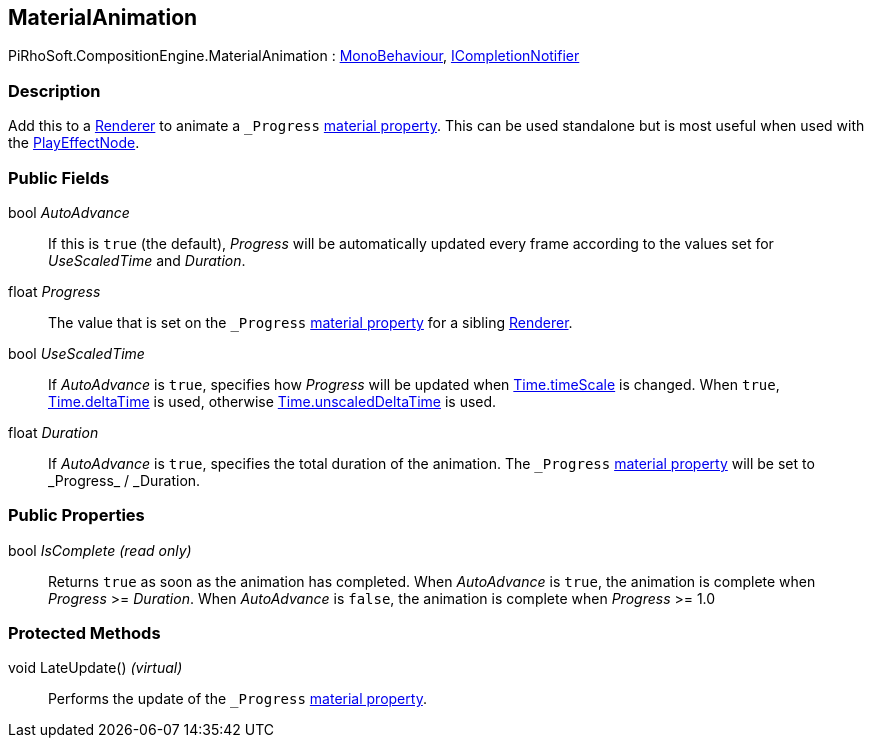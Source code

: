 [#reference/material-animation]

## MaterialAnimation

PiRhoSoft.CompositionEngine.MaterialAnimation : https://docs.unity3d.com/ScriptReference/MonoBehaviour.html[MonoBehaviour^], <<reference/i-completion-notifier.html,ICompletionNotifier>>

### Description

Add this to a https://docs.unity3d.com/ScriptReference/Renderer.html[Renderer^] to animate a `_Progress` https://docs.unity3d.com/Manual/MaterialsAccessingViaScript.html[material property^]. This can be used standalone but is most useful when used with the <<reference/play-effect-node.html,PlayEffectNode>>.

### Public Fields

bool _AutoAdvance_::

If this is `true` (the default), _Progress_ will be automatically updated every frame according to the values set for _UseScaledTime_ and _Duration_.

float _Progress_::

The value that is set on the `_Progress` https://docs.unity3d.com/Manual/MaterialsAccessingViaScript.html[material property^] for a sibling https://docs.unity3d.com/ScriptReference/Renderer.html[Renderer^].

bool _UseScaledTime_::

If _AutoAdvance_ is `true`, specifies how _Progress_ will be updated when https://docs.unity3d.com/ScriptReference/Time-timeScale.html[Time.timeScale^] is changed. When `true`, https://docs.unity3d.com/ScriptReference/Time-deltaTime.html[Time.deltaTime^] is used, otherwise https://docs.unity3d.com/ScriptReference/Time-unscaledDeltaTime.html[Time.unscaledDeltaTime^] is used.

float _Duration_::

If _AutoAdvance_ is `true`, specifies the total duration of the animation. The `\_Progress` https://docs.unity3d.com/Manual/MaterialsAccessingViaScript.html[material property^] will be set to _Progress_ / _Duration.

### Public Properties

bool _IsComplete_ _(read only)_::

Returns `true` as soon as the animation has completed. When _AutoAdvance_ is `true`, the animation is complete when _Progress_ >= _Duration_. When _AutoAdvance_ is `false`, the animation is complete when _Progress_ >= 1.0

### Protected Methods

void LateUpdate() _(virtual)_::

Performs the update of the `_Progress` https://docs.unity3d.com/Manual/MaterialsAccessingViaScript.html[material property^].

ifdef::backend-multipage_html5[]
<<manual/material-animation.html,Manual>>
endif::[]